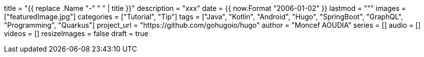 +++
title = "{{ replace .Name "-" " " | title }}"
description = "xxx"
date = {{ now.Format "2006-01-02" }}
lastmod = """
images = ["featuredImage.jpg"]
categories = ["Tutorial", "Tip"]
tags = ["Java", "Kotlin", "Android", "Hugo", "SpringBoot", "GraphQL", "Programming", "Quarkus"]
project_url = "https://github.com/gohugoio/hugo"
author = "Moncef AOUDIA"
series = []
audio = []
videos = []
resizeImages = false
draft = true
+++
